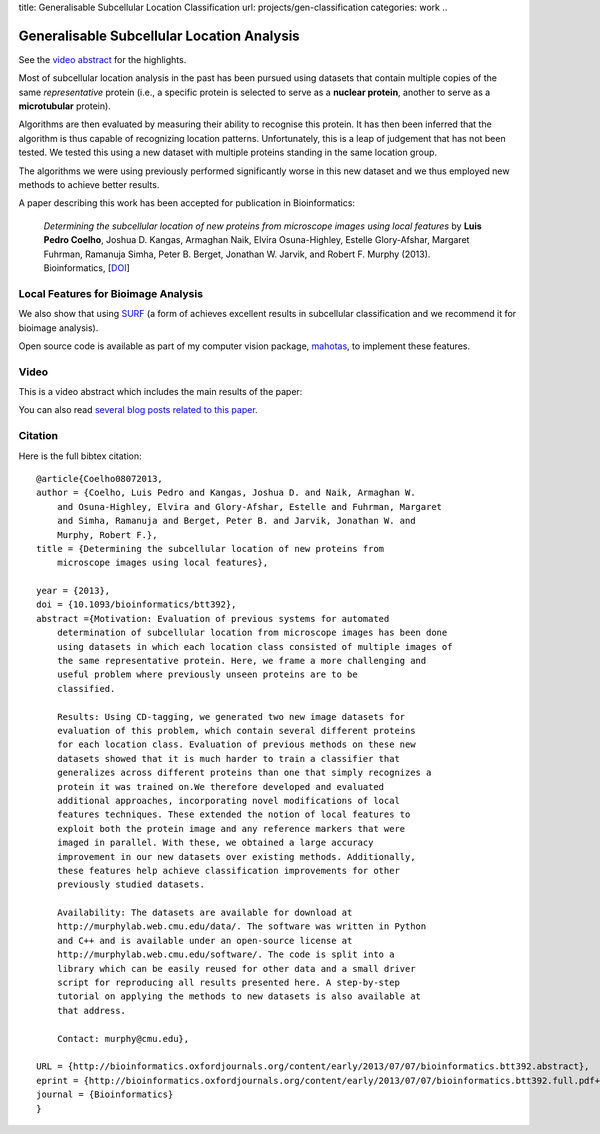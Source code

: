 title: Generalisable Subcellular Location Classification
url: projects/gen-classification
categories: work
..

Generalisable Subcellular Location Analysis
===========================================

See the `video abstract`_ for the highlights.

Most of subcellular location analysis in the past has been pursued using
datasets that contain multiple copies of the same *representative* protein
(i.e., a specific protein is selected to serve as a **nuclear protein**,
another to serve as a **microtubular** protein).

Algorithms are then evaluated by measuring their ability to recognise this
protein. It has then been inferred that the algorithm is thus capable of
recognizing location patterns. Unfortunately, this is a leap of judgement that
has not been tested. We tested this using a new dataset with multiple proteins
standing in the same location group.

.. image:: /files/images/generalization-plot3.png


The algorithms we were using previously performed significantly worse in this
new dataset and we thus employed new methods to achieve better results.

A paper describing this work has been accepted for publication in
Bioinformatics:

   *Determining the subcellular location of new proteins from microscope images
   using local features* by **Luis Pedro Coelho**, Joshua D. Kangas, Armaghan
   Naik, Elvira Osuna-Highley, Estelle Glory-Afshar, Margaret Fuhrman, Ramanuja
   Simha, Peter B. Berget, Jonathan W. Jarvik, and Robert F.  Murphy (2013).
   Bioinformatics, [`DOI <http://dx.doi.org/10.1093/bioinformatics/btt392>`__]


Local Features for Bioimage Analysis
------------------------------------

We also show that using `SURF <http://en.wikipedia.org/wiki/SURF>`__ (a form of achieves
excellent results in subcellular classification and we recommend it for
bioimage analysis).

Open source code is available as part of my computer vision package, `mahotas
</software/mahotas>`__, to implement these features.

Video
-----

.. _`video abstract`:

This is a video abstract which includes the main results of the paper:

.. raw:: html

   <iframe src="http://wl.figshare.com/articles/744842/embed?show_title=1" width="568" height="502" frameborder="0"></iframe>

You can also read `several blog posts related to this paper
<http://metarabbit.wordpress.com/tag/coelho2013_bioinformatics/>`__.

Citation
--------

Here is the full bibtex citation::

    @article{Coelho08072013,
    author = {Coelho, Luis Pedro and Kangas, Joshua D. and Naik, Armaghan W.
        and Osuna-Highley, Elvira and Glory-Afshar, Estelle and Fuhrman, Margaret
        and Simha, Ramanuja and Berget, Peter B. and Jarvik, Jonathan W. and
        Murphy, Robert F.},
    title = {Determining the subcellular location of new proteins from
        microscope images using local features},

    year = {2013},
    doi = {10.1093/bioinformatics/btt392},
    abstract ={Motivation: Evaluation of previous systems for automated
        determination of subcellular location from microscope images has been done
        using datasets in which each location class consisted of multiple images of
        the same representative protein. Here, we frame a more challenging and
        useful problem where previously unseen proteins are to be
        classified.

        Results: Using CD-tagging, we generated two new image datasets for
        evaluation of this problem, which contain several different proteins
        for each location class. Evaluation of previous methods on these new
        datasets showed that it is much harder to train a classifier that
        generalizes across different proteins than one that simply recognizes a
        protein it was trained on.We therefore developed and evaluated
        additional approaches, incorporating novel modifications of local
        features techniques. These extended the notion of local features to
        exploit both the protein image and any reference markers that were
        imaged in parallel. With these, we obtained a large accuracy
        improvement in our new datasets over existing methods. Additionally,
        these features help achieve classification improvements for other
        previously studied datasets.

        Availability: The datasets are available for download at
        http://murphylab.web.cmu.edu/data/. The software was written in Python
        and C++ and is available under an open-source license at
        http://murphylab.web.cmu.edu/software/. The code is split into a
        library which can be easily reused for other data and a small driver
        script for reproducing all results presented here. A step-by-step
        tutorial on applying the methods to new datasets is also available at
        that address.

        Contact: murphy@cmu.edu},

    URL = {http://bioinformatics.oxfordjournals.org/content/early/2013/07/07/bioinformatics.btt392.abstract},
    eprint = {http://bioinformatics.oxfordjournals.org/content/early/2013/07/07/bioinformatics.btt392.full.pdf+html},
    journal = {Bioinformatics}
    }

